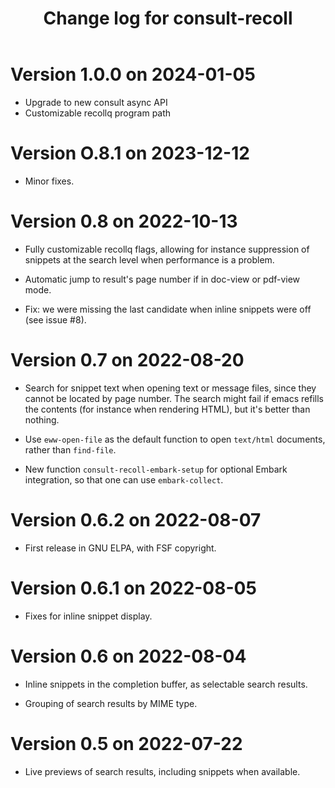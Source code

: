 #+title: Change log for consult-recoll


* Version 1.0.0 on 2024-01-05

  - Upgrade to new consult async API
  - Customizable recollq program path

* Version O.8.1 on 2023-12-12

  - Minor fixes.

* Version 0.8 on 2022-10-13

  - Fully customizable recollq flags, allowing for instance suppression of
    snippets at the search level when performance is a problem.

  - Automatic jump to result's page number if in doc-view or pdf-view mode.

  - Fix: we were missing the last candidate when inline snippets were off (see
    issue #8).

* Version 0.7 on 2022-08-20

  - Search for snippet text when opening text or message files, since they
    cannot be located by page number.  The search might fail if emacs refills
    the contents (for instance when rendering HTML), but it's better than
    nothing.

  - Use ~eww-open-file~ as the default function to open =text/html= documents,
    rather than ~find-file~.

  - New function ~consult-recoll-embark-setup~ for optional Embark integration,
    so that one can use ~embark-collect~.

* Version 0.6.2 on 2022-08-07

  - First release in GNU ELPA, with FSF copyright.

* Version 0.6.1 on 2022-08-05

  - Fixes for inline snippet display.

* Version 0.6 on 2022-08-04

  - Inline snippets in the completion buffer, as selectable search results.

  - Grouping of search results by MIME type.

* Version 0.5 on 2022-07-22

  - Live previews of search results, including snippets when available.
